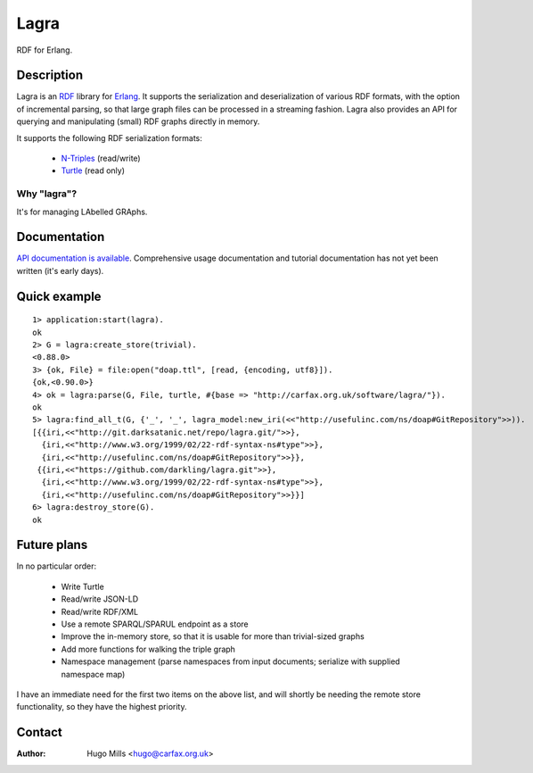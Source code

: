 =======
 Lagra
=======

RDF for Erlang.

Description
===========

Lagra is an `RDF
<https://www.w3.org/TR/2014/REC-rdf11-concepts-20140225/>`_ library
for `Erlang <http://erlang.org/>`_. It supports the serialization and
deserialization of various RDF formats, with the option of incremental
parsing, so that large graph files can be processed in a streaming
fashion. Lagra also provides an API for querying and manipulating
(small) RDF graphs directly in memory.

It supports the following RDF serialization formats:

 * `N-Triples <https://www.w3.org/TR/n-triples/>`_ (read/write)
 * `Turtle <https://www.w3.org/TR/turtle/>`_ (read only)

Why "lagra"?
------------

It's for managing LAbelled GRAphs.
   
Documentation
=============

`API documentation is available
<http://carfax.org.uk/software/lagra/apidocs/>`_. Comprehensive usage
documentation and tutorial documentation has not yet been written
(it's early days).

Quick example
=============

::

   1> application:start(lagra).
   ok
   2> G = lagra:create_store(trivial).
   <0.88.0>
   3> {ok, File} = file:open("doap.ttl", [read, {encoding, utf8}]).
   {ok,<0.90.0>}
   4> ok = lagra:parse(G, File, turtle, #{base => "http://carfax.org.uk/software/lagra/"}).
   ok
   5> lagra:find_all_t(G, {'_', '_', lagra_model:new_iri(<<"http://usefulinc.com/ns/doap#GitRepository">>)).
   [{{iri,<<"http://git.darksatanic.net/repo/lagra.git/">>},
     {iri,<<"http://www.w3.org/1999/02/22-rdf-syntax-ns#type">>},
     {iri,<<"http://usefulinc.com/ns/doap#GitRepository">>}},
    {{iri,<<"https://github.com/darkling/lagra.git">>},
     {iri,<<"http://www.w3.org/1999/02/22-rdf-syntax-ns#type">>},
     {iri,<<"http://usefulinc.com/ns/doap#GitRepository">>}}]
   6> lagra:destroy_store(G).
   ok

Future plans
============

In no particular order:

 * Write Turtle
 * Read/write JSON-LD
 * Read/write RDF/XML
 * Use a remote SPARQL/SPARUL endpoint as a store
 * Improve the in-memory store, so that it is usable for more than
   trivial-sized graphs
 * Add more functions for walking the triple graph
 * Namespace management (parse namespaces from input documents; serialize
   with supplied namespace map)

I have an immediate need for the first two items on the above list,
and will shortly be needing the remote store functionality, so they
have the highest priority.

Contact
=======

:Author: Hugo Mills <hugo@carfax.org.uk>
